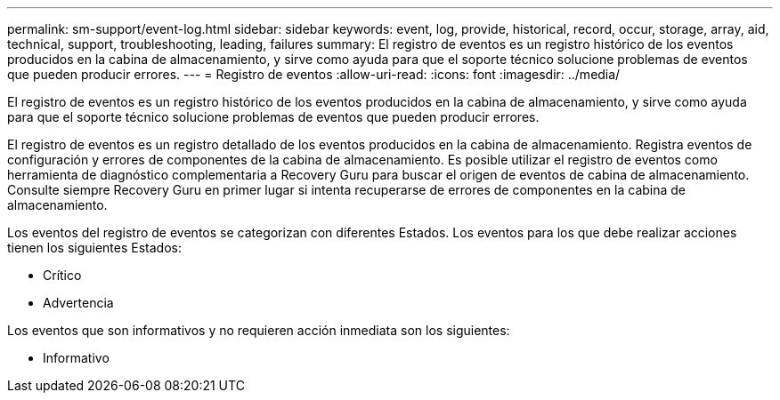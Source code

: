 ---
permalink: sm-support/event-log.html 
sidebar: sidebar 
keywords: event, log, provide, historical, record, occur, storage, array, aid, technical, support, troubleshooting, leading, failures 
summary: El registro de eventos es un registro histórico de los eventos producidos en la cabina de almacenamiento, y sirve como ayuda para que el soporte técnico solucione problemas de eventos que pueden producir errores. 
---
= Registro de eventos
:allow-uri-read: 
:icons: font
:imagesdir: ../media/


[role="lead"]
El registro de eventos es un registro histórico de los eventos producidos en la cabina de almacenamiento, y sirve como ayuda para que el soporte técnico solucione problemas de eventos que pueden producir errores.

El registro de eventos es un registro detallado de los eventos producidos en la cabina de almacenamiento. Registra eventos de configuración y errores de componentes de la cabina de almacenamiento. Es posible utilizar el registro de eventos como herramienta de diagnóstico complementaria a Recovery Guru para buscar el origen de eventos de cabina de almacenamiento. Consulte siempre Recovery Guru en primer lugar si intenta recuperarse de errores de componentes en la cabina de almacenamiento.

Los eventos del registro de eventos se categorizan con diferentes Estados. Los eventos para los que debe realizar acciones tienen los siguientes Estados:

* Crítico
* Advertencia


Los eventos que son informativos y no requieren acción inmediata son los siguientes:

* Informativo

